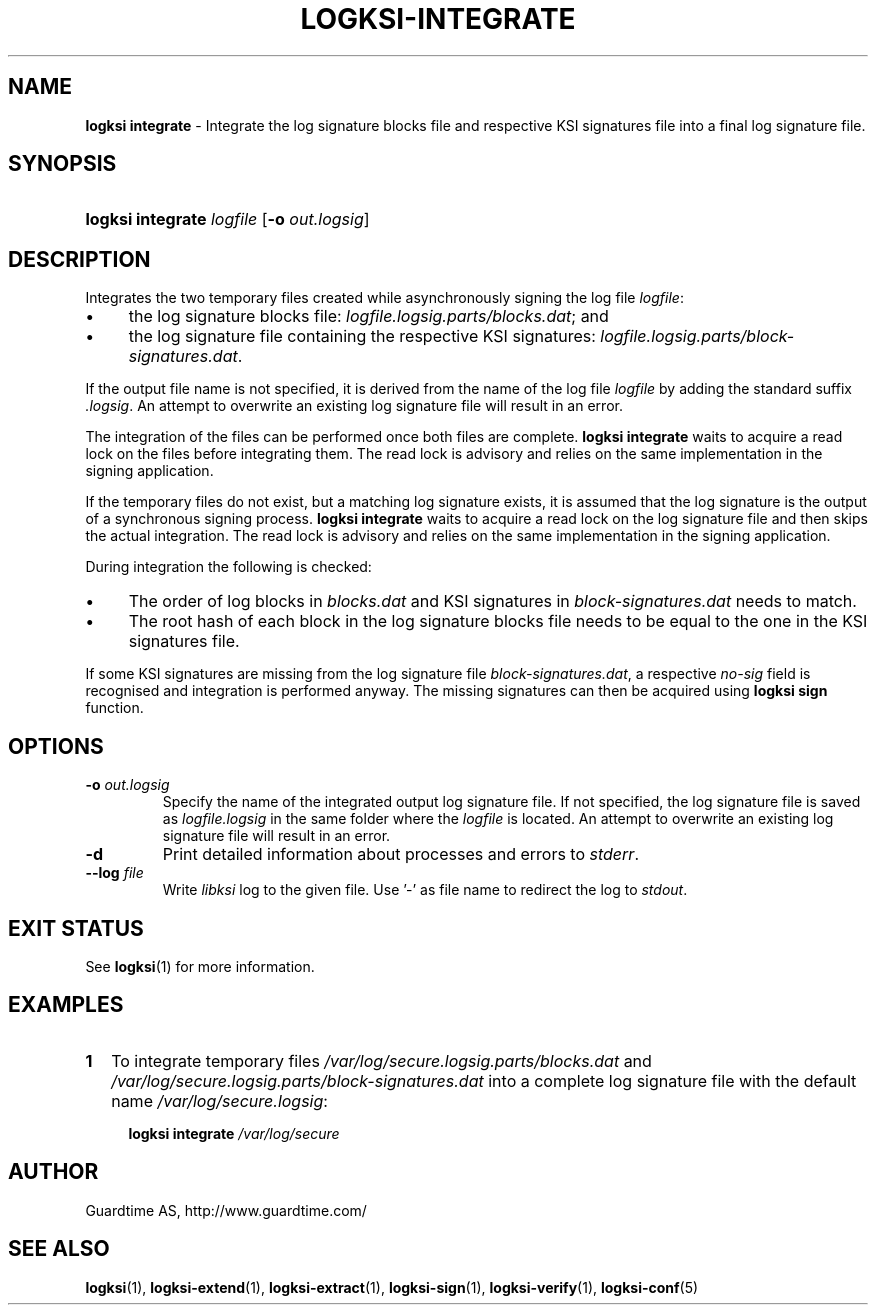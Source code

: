 .TH LOGKSI-INTEGRATE 1
.\"
.SH NAME
\fBlogksi integrate \fR- Integrate the log signature blocks file and respective KSI signatures file into a final log signature file.
.\"
.SH SYNOPSIS
.HP 4
\fBlogksi integrate \fIlogfile \fR[\fB-o \fIout.logsig\fR]
.\"
.SH DESCRIPTION
Integrates the two temporary files created while asynchronously signing the log file \fIlogfile\fR:
.LP
.IP \(bu 4
the log signature blocks file: \fIlogfile.logsig.parts/blocks.dat\fR; and
.IP \(bu 4
the log signature file containing the respective KSI signatures: \fIlogfile.logsig.parts/block-signatures.dat\fR.
.LP
If the output file name is not specified, it is derived from the name of the log file \fIlogfile\fR by adding the standard suffix \fI.logsig\fR. An attempt to overwrite an existing log signature file will result in an error.
.LP
The integration of the files can be performed once both files are complete. \fBlogksi integrate \fR waits to acquire a read lock on the files before integrating them. The read lock is advisory and relies on the same implementation in the signing application.
.LP
If the temporary files do not exist, but a matching log signature exists, it is assumed that the log signature is the output of a synchronous signing process. \fBlogksi integrate \fR waits to acquire a read lock on the log signature file and then skips the actual integration. The read lock is advisory and relies on the same implementation in the signing application.
.LP
During integration the following is checked:
.LP
.IP \(bu 4
The order of log blocks in \fIblocks.dat\fR and KSI signatures in \fIblock-signatures.dat\fR needs to match.
.IP \(bu 4
The root hash of each block in the log signature blocks file needs to be equal to the one in the KSI signatures file.
.LP
If some KSI signatures are missing from the log signature file \fIblock-signatures.dat\fR, a respective \fIno-sig\fR field is recognised and integration is performed anyway. The missing signatures can then be acquired using \fBlogksi sign\fR function.
.\"
.SH OPTIONS
.TP
\fB-o \fIout.logsig\fR
Specify the name of the integrated output log signature file. If not specified, the log signature file is saved as \fIlogfile.logsig\fR in the same folder where the \fIlogfile\fR is located. An attempt to overwrite an existing log signature file will result in an error.
.\"
.TP
\fB-d\fR
Print detailed information about processes and errors to \fIstderr\fR.
.\"
.TP
\fB--log \fIfile\fR
Write \fIlibksi\fR log to the given file. Use '-' as file name to redirect the log to \fIstdout\fR.
.br
.\"
.SH EXIT STATUS
See \fBlogksi\fR(1) for more information.
.\"
.SH EXAMPLES
.TP 2
\fB1
\fRTo integrate temporary files \fI/var/log/secure.logsig.parts/blocks.dat\fR and \fI/var/log/secure.logsig.parts/block-signatures.dat\fR into a complete log signature file with the default name \fI/var/log/secure.logsig\fR:
.LP
.RS 4
\fBlogksi integrate \fI/var/log/secure
.RE
.\"
.SH AUTHOR
Guardtime AS, http://www.guardtime.com/
.LP
.\"
.SH SEE ALSO
\fBlogksi\fR(1), \fBlogksi-extend\fR(1), \fBlogksi-extract\fR(1), \fBlogksi-sign\fR(1), \fBlogksi-verify\fR(1), \fBlogksi-conf\fR(5)
